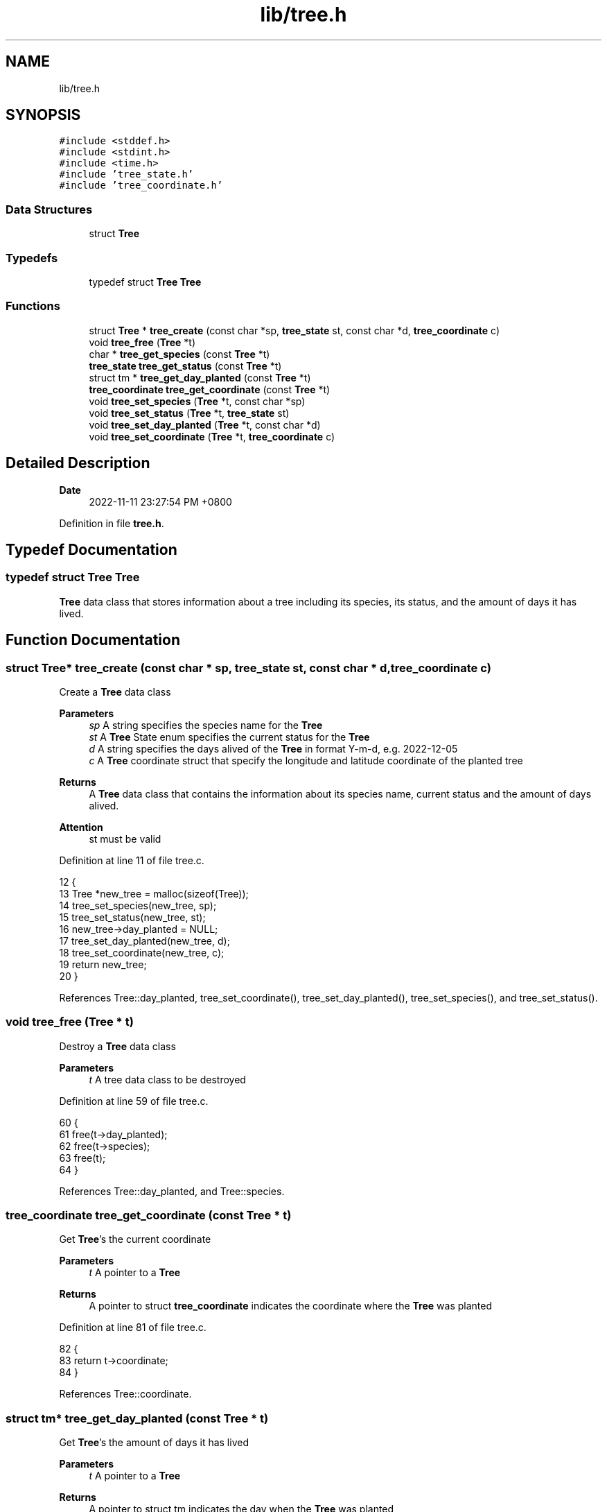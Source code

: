 .TH "lib/tree.h" 3 "Fri Jan 6 2023" "greenland" \" -*- nroff -*-
.ad l
.nh
.SH NAME
lib/tree.h
.SH SYNOPSIS
.br
.PP
\fC#include <stddef\&.h>\fP
.br
\fC#include <stdint\&.h>\fP
.br
\fC#include <time\&.h>\fP
.br
\fC#include 'tree_state\&.h'\fP
.br
\fC#include 'tree_coordinate\&.h'\fP
.br

.SS "Data Structures"

.in +1c
.ti -1c
.RI "struct \fBTree\fP"
.br
.in -1c
.SS "Typedefs"

.in +1c
.ti -1c
.RI "typedef struct \fBTree\fP \fBTree\fP"
.br
.in -1c
.SS "Functions"

.in +1c
.ti -1c
.RI "struct \fBTree\fP * \fBtree_create\fP (const char *sp, \fBtree_state\fP st, const char *d, \fBtree_coordinate\fP c)"
.br
.ti -1c
.RI "void \fBtree_free\fP (\fBTree\fP *t)"
.br
.ti -1c
.RI "char * \fBtree_get_species\fP (const \fBTree\fP *t)"
.br
.ti -1c
.RI "\fBtree_state\fP \fBtree_get_status\fP (const \fBTree\fP *t)"
.br
.ti -1c
.RI "struct tm * \fBtree_get_day_planted\fP (const \fBTree\fP *t)"
.br
.ti -1c
.RI "\fBtree_coordinate\fP \fBtree_get_coordinate\fP (const \fBTree\fP *t)"
.br
.ti -1c
.RI "void \fBtree_set_species\fP (\fBTree\fP *t, const char *sp)"
.br
.ti -1c
.RI "void \fBtree_set_status\fP (\fBTree\fP *t, \fBtree_state\fP st)"
.br
.ti -1c
.RI "void \fBtree_set_day_planted\fP (\fBTree\fP *t, const char *d)"
.br
.ti -1c
.RI "void \fBtree_set_coordinate\fP (\fBTree\fP *t, \fBtree_coordinate\fP c)"
.br
.in -1c
.SH "Detailed Description"
.PP 

.PP
\fBDate\fP
.RS 4
2022-11-11 23:27:54 PM +0800 
.RE
.PP

.PP
Definition in file \fBtree\&.h\fP\&.
.SH "Typedef Documentation"
.PP 
.SS "typedef struct \fBTree\fP \fBTree\fP"
\fBTree\fP data class that stores information about a tree including its species, its status, and the amount of days it has lived\&. 
.SH "Function Documentation"
.PP 
.SS "struct \fBTree\fP* tree_create (const char * sp, \fBtree_state\fP st, const char * d, \fBtree_coordinate\fP c)"
Create a \fBTree\fP data class
.PP
\fBParameters\fP
.RS 4
\fIsp\fP A string specifies the species name for the \fBTree\fP 
.br
\fIst\fP A \fBTree\fP State enum specifies the current status for the \fBTree\fP 
.br
\fId\fP A string specifies the days alived of the \fBTree\fP in format Y-m-d, e\&.g\&. 2022-12-05
.br
\fIc\fP A \fBTree\fP coordinate struct that specify the longitude and latitude coordinate of the planted tree 
.RE
.PP
\fBReturns\fP
.RS 4
A \fBTree\fP data class that contains the information about its species name, current status and the amount of days alived\&.
.RE
.PP
\fBAttention\fP
.RS 4
st must be valid 
.RE
.PP

.PP
Definition at line 11 of file tree\&.c\&.
.PP
.nf
12 {
13   Tree *new_tree = malloc(sizeof(Tree));
14   tree_set_species(new_tree, sp);
15   tree_set_status(new_tree, st);
16   new_tree->day_planted = NULL;
17   tree_set_day_planted(new_tree, d);
18   tree_set_coordinate(new_tree, c);
19   return new_tree;
20 }
.fi
.PP
References Tree::day_planted, tree_set_coordinate(), tree_set_day_planted(), tree_set_species(), and tree_set_status()\&.
.SS "void tree_free (\fBTree\fP * t)"
Destroy a \fBTree\fP data class
.PP
\fBParameters\fP
.RS 4
\fIt\fP A tree data class to be destroyed 
.RE
.PP

.PP
Definition at line 59 of file tree\&.c\&.
.PP
.nf
60 {
61   free(t->day_planted);
62   free(t->species);
63   free(t);
64 }
.fi
.PP
References Tree::day_planted, and Tree::species\&.
.SS "\fBtree_coordinate\fP tree_get_coordinate (const \fBTree\fP * t)"
Get \fBTree\fP's the current coordinate
.PP
\fBParameters\fP
.RS 4
\fIt\fP A pointer to a \fBTree\fP
.RE
.PP
\fBReturns\fP
.RS 4
A pointer to struct \fBtree_coordinate\fP indicates the coordinate where the \fBTree\fP was planted 
.RE
.PP

.PP
Definition at line 81 of file tree\&.c\&.
.PP
.nf
82 {
83   return t->coordinate;
84 }
.fi
.PP
References Tree::coordinate\&.
.SS "struct tm* tree_get_day_planted (const \fBTree\fP * t)"
Get \fBTree\fP's the amount of days it has lived
.PP
\fBParameters\fP
.RS 4
\fIt\fP A pointer to a \fBTree\fP
.RE
.PP
\fBReturns\fP
.RS 4
A pointer to struct tm indicates the day when the \fBTree\fP was planted 
.RE
.PP

.PP
Definition at line 76 of file tree\&.c\&.
.PP
.nf
77 {
78   return t->day_planted;
79 }
.fi
.PP
References Tree::day_planted\&.
.SS "char* tree_get_species (const \fBTree\fP * t)"
Get \fBTree\fP's species name
.PP
\fBParameters\fP
.RS 4
\fIt\fP A pointer to a \fBTree\fP
.RE
.PP
\fBReturns\fP
.RS 4
A string that describes the \fBTree\fP's species name 
.RE
.PP

.PP
Definition at line 66 of file tree\&.c\&.
.PP
.nf
67 {
68   return t->species;
69 }
.fi
.PP
References Tree::species\&.
.SS "\fBtree_state\fP tree_get_status (const \fBTree\fP * t)"
Get \fBTree\fP's current status
.PP
\fBParameters\fP
.RS 4
\fIt\fP A pointer to a \fBTree\fP
.RE
.PP
\fBReturns\fP
.RS 4
A non-negative integer indicates the \fBTree\fP's current status 
.RE
.PP

.PP
Definition at line 71 of file tree\&.c\&.
.PP
.nf
72 {
73   return t->status;
74 }
.fi
.PP
References Tree::status\&.
.PP
Referenced by tree_set_day_planted()\&.
.SS "void tree_set_coordinate (\fBTree\fP * t, \fBtree_coordinate\fP c)"
Set \fBTree\fP's coordinate where it was planted
.PP
\fBParameters\fP
.RS 4
\fIt\fP A modified \fBTree\fP with changed planted coordinate 
.br
\fId\fP A struct specifies the coordinate 
.RE
.PP

.PP
Definition at line 125 of file tree\&.c\&.
.PP
.nf
126 {
127   t->coordinate = c;
128 }
.fi
.PP
References Tree::coordinate\&.
.PP
Referenced by tree_create()\&.
.SS "void tree_set_day_planted (\fBTree\fP * t, const char * d)"
Set \fBTree\fP's when it was planted
.PP
\fBParameters\fP
.RS 4
\fIt\fP A modified \fBTree\fP with changed planted day 
.br
\fId\fP A string specifies the planted day 
.RE
.PP

.PP
Definition at line 105 of file tree\&.c\&.
.PP
.nf
106 {
107   if (tree_get_status(t) == DEAD)
108   {
109     printf("debug: it is dead\n");
110     t->day_planted = NULL;
111   }
112   else
113   {
114     printf("debug: it is alive\n");
115     if (!t->day_planted)
116     { // handle the case when day_planted haven't allocated with memory
117       printf("debug: day_planted is null\n");
118       t->day_planted = malloc(sizeof(struct tm));
119     }
120     printf("debug: date: %s\n", d);
121     strptime(d, "%F", t->day_planted);
122   }
123 }
.fi
.PP
References tree_get_status()\&.
.PP
Referenced by tree_create()\&.
.SS "void tree_set_species (\fBTree\fP * t, const char * sp)"
Set \fBTree\fP's species name
.PP
\fBParameters\fP
.RS 4
\fIt\fP A modified \fBTree\fP with changed species name 
.br
\fIsp\fP A string indicates a species name 
.RE
.PP

.PP
Definition at line 86 of file tree\&.c\&.
.PP
.nf
87 {
88   if ((t->str_size = strlen(sp) + 1) > 0)
89   {
90     t->species = calloc(t->str_size, sizeof(char));
91     strncpy(t->species, sp, t->str_size);
92   }
93   else
94   {
95     t->str_size = 0;
96     t->species = NULL;
97   }
98 }
.fi
.PP
References Tree::species, and Tree::str_size\&.
.PP
Referenced by tree_create()\&.
.SS "void tree_set_status (\fBTree\fP * t, \fBtree_state\fP st)"
Set \fBTree\fP's current status
.PP
\fBParameters\fP
.RS 4
\fIt\fP A modified \fBTree\fP with changed status 
.br
\fIst\fP A \fBTree\fP State enum 
.RE
.PP

.PP
Definition at line 100 of file tree\&.c\&.
.PP
.nf
101 {
102   t->status = st;
103 }
.fi
.PP
References Tree::status\&.
.PP
Referenced by tree_create()\&.
.SH "Author"
.PP 
Generated automatically by Doxygen for greenland from the source code\&.
